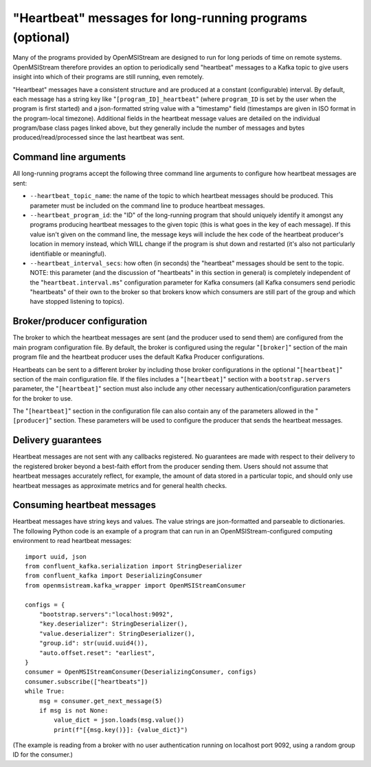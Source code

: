 "Heartbeat" messages for long-running programs (optional)
---------------------------------------------------------

Many of the programs provided by OpenMSIStream are designed to run for long periods of time on remote systems. OpenMSIStream therefore provides an option to periodically send "heartbeat" messages to a Kafka topic to give users insight into which of their programs are still running, even remotely. 

"Heartbeat" messages have a consistent structure and are produced at a constant (configurable) interval. By default, each message has a string key like "``[program_ID]_heartbeat``" (where ``program_ID`` is set by the user when the program is first started) and a json-formatted string value with a "timestamp" field (timestamps are given in ISO format in the program-local timezone). Additional fields in the heartbeat message values are detailed on the individual program/base class pages linked above, but they generally include the number of messages and bytes produced/read/processed since the last heartbeat was sent.

Command line arguments
^^^^^^^^^^^^^^^^^^^^^^

All long-running programs accept the following three command line arguments to configure how heartbeat messages are sent:

* ``--heartbeat_topic_name``: the name of the topic to which heartbeat messages should be produced. This parameter must be included on the command line to produce heartbeat messages.
* ``--heartbeat_program_id``: the "ID" of the long-running program that should uniquely identify it amongst any programs producing heartbeat messages to the given topic (this is what goes in the key of each message). If this value isn't given on the command line, the message keys will include the hex code of the heartbeat producer's location in memory instead, which WILL change if the program is shut down and restarted (it's also not particularly identifiable or meaningful).
* ``--heartbeat_interval_secs``: how often (in seconds) the "heartbeat" messages should be sent to the topic. NOTE: this parameter (and the discussion of "heartbeats" in this section in general) is completely independent of the "``heartbeat.interval.ms``" configuration parameter for Kafka consumers (all Kafka consumers send periodic "heartbeats" of their own to the broker so that brokers know which consumers are still part of the group and which have stopped listening to topics).

Broker/producer configuration
^^^^^^^^^^^^^^^^^^^^^^^^^^^^^

The broker to which the heartbeat messages are sent (and the producer used to send them) are configured from the main program configuration file. By default, the broker is configured using the regular "``[broker]``" section of the main program file and the heartbeat producer uses the default Kafka Producer configurations.

Heartbeats can be sent to a different broker by including those broker configurations in the optional "``[heartbeat]``" section of the main configuration file. If the files includes a "``[heartbeat]``" section with a ``bootstrap.servers`` parameter, the "``[heartbeat]``" section must also include any other necessary authentication/configuration parameters for the broker to use.

The "``[heartbeat]``" section in the configuration file can also contain any of the parameters allowed in the "``[producer]``" section. These parameters will be used to configure the producer that sends the heartbeat messages.

Delivery guarantees
^^^^^^^^^^^^^^^^^^^

Heartbeat messages are not sent with any callbacks registered. No guarantees are made with respect to their delivery to the registered broker beyond a best-faith effort from the producer sending them. Users should not assume that heartbeat messages accurately reflect, for example, the amount of data stored in a particular topic, and should only use heartbeat messages as approximate metrics and for general health checks.

Consuming heartbeat messages
^^^^^^^^^^^^^^^^^^^^^^^^^^^^

Heartbeat messages have string keys and values. The value strings are json-formatted and parseable to dictionaries. The following Python code is an example of a program that can run in an OpenMSIStream-configured computing environment to read heartbeat messages:

::

    import uuid, json
    from confluent_kafka.serialization import StringDeserializer
    from confluent_kafka import DeserializingConsumer
    from openmsistream.kafka_wrapper import OpenMSIStreamConsumer

    configs = {
        "bootstrap.servers":"localhost:9092",
        "key.deserializer": StringDeserializer(),
        "value.deserializer": StringDeserializer(),
        "group.id": str(uuid.uuid4()),
        "auto.offset.reset": "earliest",
    }
    consumer = OpenMSIStreamConsumer(DeserializingConsumer, configs)
    consumer.subscribe(["heartbeats"])
    while True:
        msg = consumer.get_next_message(5)
        if msg is not None:
            value_dict = json.loads(msg.value())
            print(f"[{msg.key()}]: {value_dict}")

(The example is reading from a broker with no user authentication running on localhost port 9092, using a random group ID for the consumer.)
